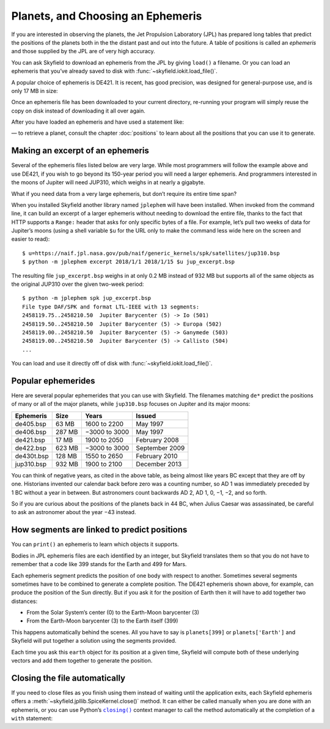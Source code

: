 ====================================
 Planets, and Choosing an Ephemeris
====================================

If you are interested in observing the planets,
the Jet Propulsion Laboratory (JPL)
has prepared long tables that predict the positions of the planets
both in the the distant past and out into the future.
A table of positions is called an *ephemeris*
and those supplied by the JPL are of very high accuracy.

You can ask Skyfield to download an ephemeris from the JPL
by giving ``load()`` a filename.
Or you can load an ephemeris that you’ve already saved to disk
with :func:`~skyfield.iokit.load_file()`.

A popular choice of ephemeris is DE421.
It is recent, has good precision,
was designed for general-purpose use,
and is only 17 MB in size:

.. testsetup::

   __import__('skyfield.tests.fixes').tests.fixes.setup()

.. testcode::

    from skyfield.api import load
    planets = load('de421.bsp')

Once an ephemeris file has been downloaded to your current directory,
re-running your program will simply reuse the copy on disk
instead of downloading it all over again.

After you have loaded an ephemeris and have used a statement like:

.. testcode::

    mars = planets['Mars']

— to retrieve a planet, consult the chapter :doc:`positions`
to learn about all the positions that you can use it to generate.

Making an excerpt of an ephemeris
=================================

Several of the ephemeris files listed below are very large.
While most programmers will follow the example above and use DE421,
if you wish to go beyond its 150-year period
you will need a larger ephemeris.
And programmers interested in the moons of Jupiter
will need JUP310, which weighs in at nearly a gigabyte.

What if you need data from a very large ephemeris,
but don’t require its entire time span?

When you installed Skyfield another library named ``jplephem``
will have been installed.
When invoked from the command line,
it can build an excerpt of a larger ephemeris
without needing to download the entire file,
thanks to the fact that HTTP supports a ``Range:`` header
that asks for only specific bytes of a file.
For example,
let’s pull two weeks of data for Jupiter’s moons
(using a shell variable ``$u`` for the URL
only to make the command less wide here on the screen
and easier to read)::

$ u=https://naif.jpl.nasa.gov/pub/naif/generic_kernels/spk/satellites/jup310.bsp
$ python -m jplephem excerpt 2018/1/1 2018/1/15 $u jup_excerpt.bsp

The resulting file ``jup_excerpt.bsp`` weighs in
at only 0.2 MB instead of 932 MB
but supports all of the same objects as the original JUP310
over the given two-week period::

  $ python -m jplephem spk jup_excerpt.bsp
  File type DAF/SPK and format LTL-IEEE with 13 segments:
  2458119.75..2458210.50  Jupiter Barycenter (5) -> Io (501)
  2458119.50..2458210.50  Jupiter Barycenter (5) -> Europa (502)
  2458119.00..2458210.50  Jupiter Barycenter (5) -> Ganymede (503)
  2458119.00..2458210.50  Jupiter Barycenter (5) -> Callisto (504)
  ...

You can load and use it directly off of disk
with :func:`~skyfield.iokit.load_file()`.

Popular ephemerides
===================

Here are several popular ephemerides that you can use with Skyfield.
The filenames matching ``de*``
predict the positions of many or all of the major planets,
while ``jup310.bsp`` focuses on Jupiter and its major moons:

==========  ====== ============= ==============
Ephemeris    Size      Years        Issued
==========  ====== ============= ==============
de405.bsp    63 MB  1600 to 2200 May 1997
de406.bsp   287 MB −3000 to 3000 May 1997
de421.bsp    17 MB  1900 to 2050 February 2008
de422.bsp   623 MB −3000 to 3000 September 2009
de430t.bsp  128 MB  1550 to 2650 February 2010
jup310.bsp  932 MB  1900 to 2100 December 2013
==========  ====== ============= ==============

You can think of negative years, as cited in the above table,
as being almost like years BC except that they are off by one.
Historians invented our calendar back before zero was a counting number,
so AD 1 was immediately preceded by 1 BC without a year in between.
But astronomers count backwards AD 2, AD 1, 0, −1, −2, and so forth.

So if you are curious about the positions of the planets back in 44 BC,
when Julius Caesar was assassinated,
be careful to ask an astronomer about the year −43 instead.

How segments are linked to predict positions
============================================

You can ``print()`` an ephemeris to learn which objects it supports.

.. testcode::

    print(planets)

.. testoutput::

    SPICE kernel file 'de421.bsp' has 15 segments
      JD 2414864.50 - JD 2471184.50  (1899-07-28 through 2053-10-08)
          0 -> 1    SOLAR SYSTEM BARYCENTER -> MERCURY BARYCENTER
          0 -> 2    SOLAR SYSTEM BARYCENTER -> VENUS BARYCENTER
          0 -> 3    SOLAR SYSTEM BARYCENTER -> EARTH BARYCENTER
          0 -> 4    SOLAR SYSTEM BARYCENTER -> MARS BARYCENTER
          0 -> 5    SOLAR SYSTEM BARYCENTER -> JUPITER BARYCENTER
          0 -> 6    SOLAR SYSTEM BARYCENTER -> SATURN BARYCENTER
          0 -> 7    SOLAR SYSTEM BARYCENTER -> URANUS BARYCENTER
          0 -> 8    SOLAR SYSTEM BARYCENTER -> NEPTUNE BARYCENTER
          0 -> 9    SOLAR SYSTEM BARYCENTER -> PLUTO BARYCENTER
          0 -> 10   SOLAR SYSTEM BARYCENTER -> SUN
          3 -> 301  EARTH BARYCENTER -> MOON
          3 -> 399  EARTH BARYCENTER -> EARTH
          1 -> 199  MERCURY BARYCENTER -> MERCURY
          2 -> 299  VENUS BARYCENTER -> VENUS
          4 -> 499  MARS BARYCENTER -> MARS

Bodies in JPL ephemeris files are each identified by an integer,
but Skyfield translates them so that you do not have to remember
that a code like 399 stands for the Earth and 499 for Mars.

Each ephemeris segment predicts the position of one body
with respect to another.
Sometimes several segments sometimes have to be combined
to generate a complete position.
The DE421 ephemeris shown above, for example,
can produce the position of the Sun directly.
But if you ask it for the position of Earth
then it will have to add together two distances:

* From the Solar System’s center (0) to the Earth-Moon barycenter (3)
* From the Earth-Moon barycenter (3) to the Earth itself (399)

This happens automatically behind the scenes.
All you have to say is ``planets[399]`` or ``planets['Earth']``
and Skyfield will put together a solution using the segments provided.

.. testcode::

    earth = planets['earth']
    print(earth)

.. testoutput::

    Sum of 2 vectors:
     + Segment 'de421.bsp' 0 SOLAR SYSTEM BARYCENTER -> 3 EARTH BARYCENTER
     + Segment 'de421.bsp' 3 EARTH BARYCENTER -> 399 EARTH

Each time you ask this ``earth`` object for its position at a given time,
Skyfield will compute both of these underlying vectors
and add them together to generate the position.

Closing the file automatically
==============================

If you need to close files as you finish using them
instead of waiting until the application exits,
each Skyfield ephemeris offers a
:meth:`~skyfield.jpllib.SpiceKernel.close()` method.
It can either be called manually when you are done with an ephemeris,
or you can use Python’s |closing|_ context manager
to call the method automatically
at the completion of a ``with`` statement:

.. |closing| replace:: ``closing()``
.. _closing: https://docs.python.org/3/library/contextlib.html#contextlib.closing

.. testcode::

    from contextlib import closing

    ts = load.timescale(builtin=True)
    t = ts.J2000

    with closing(planets):
        planets['venus'].at(t)  # Ephemeris can be used here

    planets['venus'].at(t)  # But it’s closed outside the “with”

.. testoutput::

    Traceback (most recent call last):
      ...
    ValueError: seek of closed file

.. testcleanup::

   __import__('skyfield.tests.fixes').tests.fixes.teardown()
